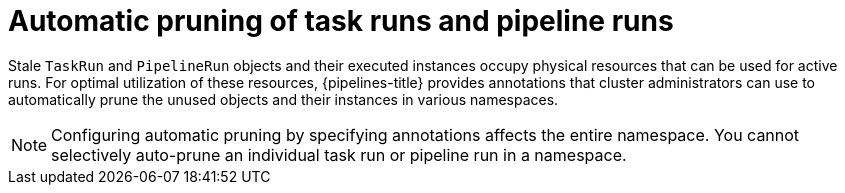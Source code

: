 // This module is included in the following assembly:
//
// *openshift_pipelines/customizing-configurations-in-the-tektonconfig-cr.adoc

:_content-type: CONCEPT
[id="op-automatic-pruning-taskrun-pipelinerun_{context}"]
= Automatic pruning of task runs and pipeline runs 

Stale `TaskRun` and `PipelineRun` objects and their executed instances occupy physical resources that can be used for active runs. For optimal utilization of these resources, {pipelines-title} provides annotations that cluster administrators can use to automatically prune the unused objects and their instances in various namespaces.

[NOTE]
====
Configuring automatic pruning by specifying annotations affects the entire namespace. You cannot selectively auto-prune an individual task run or pipeline run in a namespace.
====

